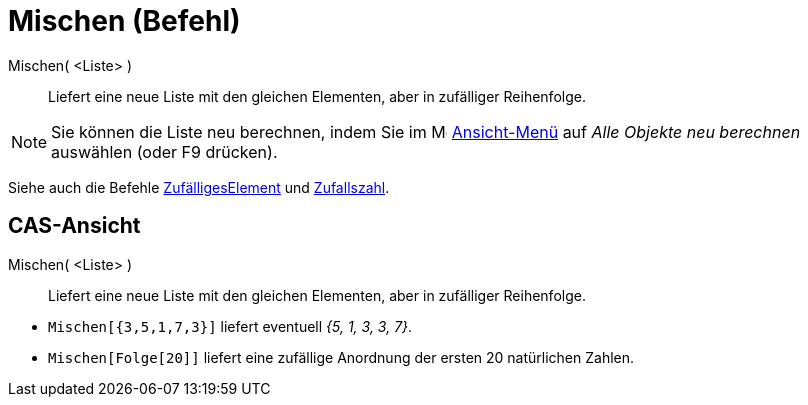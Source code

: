 = Mischen (Befehl)
:page-en: commands/Shuffle
ifdef::env-github[:imagesdir: /de/modules/ROOT/assets/images]

Mischen( <Liste> )::
  Liefert eine neue Liste mit den gleichen Elementen, aber in zufälliger Reihenfolge.

[NOTE]
====

Sie können die Liste neu berechnen, indem Sie im image:16px-Menu-view.svg.png[Menu-view.svg,width=16,height=16]
xref:/Ansicht_Menü.adoc[Ansicht-Menü] auf _Alle Objekte neu berechnen_ auswählen (oder [.kcode]#F9# drücken).

====

Siehe auch die Befehle xref:/commands/ZufälligesElement.adoc[ZufälligesElement] und
xref:/commands/Zufallszahl.adoc[Zufallszahl].

== CAS-Ansicht

Mischen( <Liste> )::
  Liefert eine neue Liste mit den gleichen Elementen, aber in zufälliger Reihenfolge.

[EXAMPLE]
====

* `++Mischen[{3,5,1,7,3}]++` liefert eventuell _{5, 1, 3, 3, 7}_.
* `++Mischen[Folge[20]]++` liefert eine zufällige Anordnung der ersten 20 natürlichen Zahlen.

====
